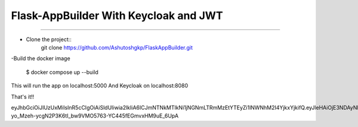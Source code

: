 Flask-AppBuilder With Keycloak and JWT
=======================================
--------------------------------------------------------------

- Clone the project::
	git clone https://github.com/Ashutoshgkp/FlaskAppBuilder.git

-Build the docker image

    	$ docker compose up --build

This will run the app on localhost:5000
And Keycloak on localhost:8080


That's it!!



eyJhbGciOiJIUzUxMiIsInR5cCIgOiAiSldUIiwia2lkIiA6ICJmNTNkMTlkNi1jNGNmLTRmMzEtYTEyZi1lNWNhM2I4YjkxYjkifQ.eyJleHAiOjE3NDAyNDYxOTQsImlhdCI6MTc0MDE1OTc5NCwianRpIjoiNDgwOWRmM2YtNjY1Mi00NWI5LWJmMTMtNWQ3NTE5M2FiZWE5IiwiaXNzIjoiaHR0cDovL2xvY2FsaG9zdDo4MDgwL3JlYWxtcy9teS1yZWFsbSIsImF1ZCI6Imh0dHA6Ly9sb2NhbGhvc3Q6ODA4MC9yZWFsbXMvbXktcmVhbG0iLCJ0eXAiOiJJbml0aWFsQWNjZXNzVG9rZW4ifQ.UfnJv3qlcA_SdFPyMgwNPS0jiJsTlDafL-yo_Mzeh-ycgN2P3K6tI_bw9VMO5763-YC445fEGmvxHM9uE_6UpA